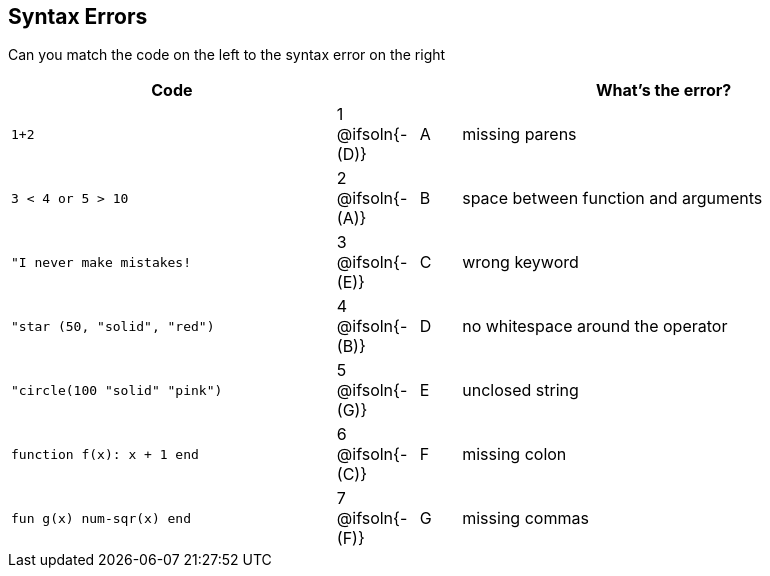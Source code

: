== Syntax Errors

Can you match the code on the left to the syntax error on the right

[cols=".^8a, <.^2a, ^.^1a, 10a", options="header", stripes="none", grid="none", frame="none"]
|===
| Code
||
| What's the error?

| `1+2`
| 1 @ifsoln{- +(D)+} | A
| missing parens

| `3 < 4 or 5 > 10`
| 2 @ifsoln{- +(A)+} | B
| space between function and arguments

| `"I never make mistakes!`
| 3 @ifsoln{- +(E)+} | C
| wrong keyword

| `"star (50, "solid", "red")`
| 4 @ifsoln{- +(B)+} | D
| no whitespace around the operator

| `"circle(100 "solid" "pink")`
| 5 @ifsoln{- +(G)+} | E
| unclosed string

| `function f(x): x + 1 end`
| 6 @ifsoln{- +(C)+} | F
| missing colon

| `fun g(x) num-sqr(x) end`
| 7 @ifsoln{- +(F)+} | G
| missing commas

|===
